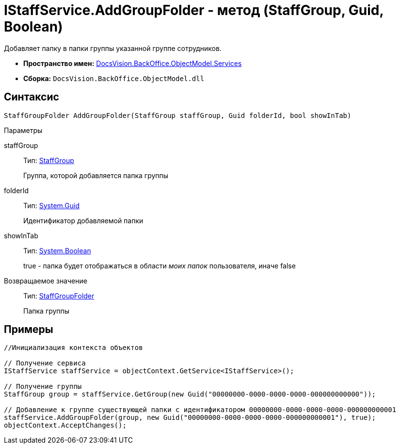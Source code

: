 = IStaffService.AddGroupFolder - метод (StaffGroup, Guid, Boolean)

Добавляет папку в папки группы указанной группе сотрудников.

* *Пространство имен:* xref:api/DocsVision/BackOffice/ObjectModel/Services/Services_NS.adoc[DocsVision.BackOffice.ObjectModel.Services]
* *Сборка:* `DocsVision.BackOffice.ObjectModel.dll`

== Синтаксис

[source,csharp]
----
StaffGroupFolder AddGroupFolder(StaffGroup staffGroup, Guid folderId, bool showInTab)
----

Параметры

staffGroup::
Тип: xref:api/DocsVision/BackOffice/ObjectModel/StaffGroup_CL.adoc[StaffGroup]
+
Группа, которой добавляется папка группы
folderId::
Тип: http://msdn.microsoft.com/ru-ru/library/system.guid.aspx[System.Guid]
+
Идентификатор добавляемой папки
showInTab::
Тип: http://msdn.microsoft.com/ru-ru/library/system.boolean.aspx[System.Boolean]
+
true - папка будет отображаться в области _моих папок_ пользователя, иначе false

Возвращаемое значение::
Тип: xref:api/DocsVision/BackOffice/ObjectModel/StaffGroupFolder_CL.adoc[StaffGroupFolder]
+
Папка группы

== Примеры

[source,csharp]
----
//Инициализация контекста объектов

// Получение сервиса
IStaffService staffService = objectContext.GetService<IStaffService>();

// Получение группы
StaffGroup group = staffService.GetGroup(new Guid("00000000-0000-0000-0000-000000000000"));

// Добавление к группе существующей папки с идентификатором 00000000-0000-0000-0000-000000000001
staffService.AddGroupFolder(group, new Guid("00000000-0000-0000-0000-000000000001"), true);
objectContext.AcceptChanges();
----
